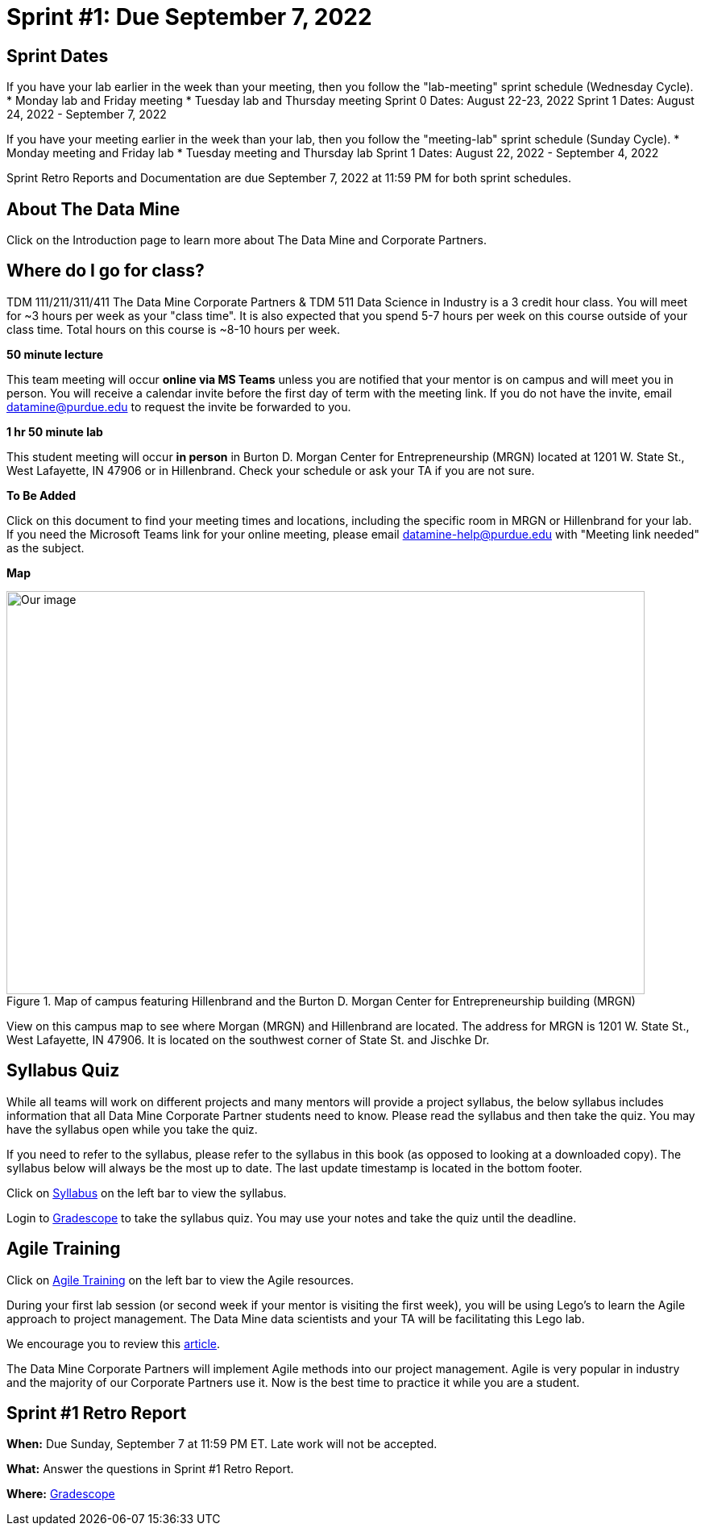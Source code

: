 = Sprint #1: Due September 7, 2022

== Sprint Dates
If you have your lab earlier in the week than your meeting, then you follow the "lab-meeting" sprint schedule (Wednesday Cycle). 
* Monday lab and Friday meeting
* Tuesday lab and Thursday meeting
Sprint 0 Dates: August 22-23, 2022
Sprint 1 Dates: August 24, 2022 - September 7, 2022

If you have your meeting earlier in the week than your lab, then you follow the "meeting-lab" sprint schedule (Sunday Cycle).
* Monday meeting and Friday lab
* Tuesday meeting and Thursday lab
Sprint 1 Dates: August 22, 2022 - September 4, 2022

Sprint Retro Reports and Documentation are due September 7, 2022 at 11:59 PM for both sprint schedules. 

== About The Data Mine 

Click on the Introduction page to learn more about The Data Mine and Corporate Partners. 

== Where do I go for class?

TDM 111/211/311/411 The Data Mine Corporate Partners & TDM 511 Data Science in Industry is a 3 credit hour class. You will meet for ~3 hours per week as your "class time". It is also expected that you spend 5-7 hours per week on this course outside of your class time. Total hours on this course is ~8-10 hours per week. 

*50 minute lecture*

This team meeting will occur *online via MS Teams* unless you are notified that your mentor is on campus and will meet you in person. You will receive a calendar invite before the first day of term with the meeting link. If you do not have the invite, email datamine@purdue.edu to request the invite be forwarded to you. 

*1 hr 50 minute lab*

This student meeting will occur *in person* in Burton D. Morgan Center for Entrepreneurship (MRGN) located at 1201 W. State St., West Lafayette, IN 47906 or in Hillenbrand. Check your schedule or ask your TA if you are not sure.

*To Be Added*

Click on this document to find your meeting times and locations, including the specific room in MRGN or Hillenbrand for your lab. If you need the Microsoft Teams link for your online meeting, please email datamine-help@purdue.edu with "Meeting link needed" as the subject. 

*Map*

image::MRGN_HILL_map.jpg[Our image, width=792, height=500, loading=lazy, title="Map of campus featuring Hillenbrand and the Burton D. Morgan Center for Entrepreneurship building (MRGN)"]
View on this campus map to see where Morgan (MRGN) and Hillenbrand are located. The address for MRGN is 1201 W. State St., West Lafayette, IN 47906. It is located on the southwest corner of State St. and Jischke Dr. 




== Syllabus Quiz 

While all teams will work on different projects and many mentors will provide a project syllabus, the below syllabus includes information that all Data Mine Corporate Partner students need to know. Please read the syllabus and then take the quiz. You may have the syllabus open while you take the quiz. 

If you need to refer to the syllabus, please refer to the syllabus in this book (as opposed to looking at a downloaded copy). The syllabus below will always be the most up to date. The last update timestamp is located in the bottom footer.

Click on xref:fall2021/syllabus.adoc[Syllabus] on the left bar to view the syllabus. 

Login to link:https://www.gradescope.com[Gradescope] to take the syllabus quiz. You may use your notes and take the quiz until the deadline. 


== Agile Training 
Click on xref:agile-training.adoc[Agile Training] on the left bar to view the Agile resources. 

During your first lab session (or second week if your mentor is visiting the first week), you will be using Lego's to learn the Agile approach to project management. The Data Mine data scientists and your TA will be facilitating this Lego lab. 

We encourage you to review this link:https://thisiszone.medium.com/using-lego-to-show-the-advantages-of-an-agile-approach-to-software-development-3eda6e5c2114[article]. 

The Data Mine Corporate Partners will implement Agile methods into our project management. Agile is very popular in industry and the majority of our Corporate Partners use it. Now is the best time to practice it while you are a student. 


== Sprint #1 Retro Report 


*When:* Due Sunday, September 7 at 11:59 PM ET. Late work will not be accepted. 

*What:* Answer the questions in Sprint #1 Retro Report. 

*Where:* link:https://www.gradescope.com/[Gradescope] 

